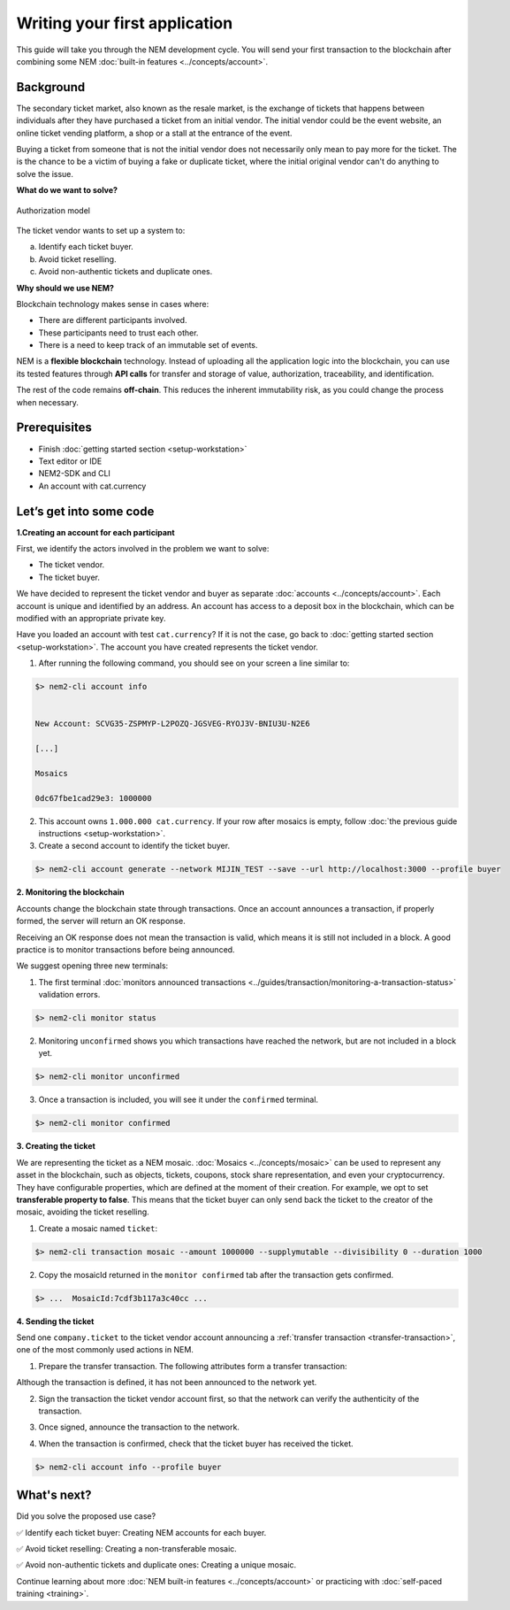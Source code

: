 ##############################
Writing your first application
##############################

This guide will take you through the NEM development cycle. You will send your first transaction to the blockchain after combining some NEM :doc:`built-in features <../concepts/account>`.

**********
Background
**********

The secondary ticket market, also known as the resale market, is the exchange of tickets that happens between individuals after they have purchased a ticket from an initial vendor. The initial vendor could be the event website, an online ticket vending platform, a shop or a stall at the entrance of the event.

Buying a ticket from someone that is not the initial vendor does not necessarily only mean to pay more for the ticket. The is the chance to be a victim of buying a fake or duplicate ticket, where the initial original vendor can't do anything to solve the issue.

**What do we want to solve?**

.. figure:: ../resources/images/examples/getting-started.png
    :width: 450px
    :align: center

    Authorization model

The ticket vendor wants to set up a system to:

a) Identify each ticket buyer.
b) Avoid ticket reselling.
c) Avoid non-authentic tickets and duplicate ones.

**Why should we use NEM?**

Blockchain technology makes sense in cases where:

* There are different participants involved.
* These participants need to trust each other.
* There is a need to keep track of an immutable set of events.

NEM is a **flexible blockchain** technology. Instead of uploading all the application logic into the blockchain, you can use its tested features through **API calls** for transfer and storage of value, authorization, traceability, and identification.

The rest of the code remains **off-chain**. This reduces the inherent immutability risk, as you could change the process when necessary.

*************
Prerequisites
*************

- Finish :doc:`getting started section <setup-workstation>`
- Text editor or IDE
- NEM2-SDK and CLI
- An account with cat.currency

************************
Let’s get into some code
************************

**1.Creating an account for each participant**

First, we identify the actors involved in the problem we want to solve:

* The ticket vendor.
* The ticket buyer.

We have decided to represent the ticket vendor and buyer as separate :doc:`accounts <../concepts/account>`. Each account is unique and identified by an address. An account has access to a deposit box in the blockchain, which can be modified with an appropriate private key.

Have you loaded an account with test ``cat.currency``? If it is not the case, go back to :doc:`getting started section <setup-workstation>`. The account you have created represents the ticket vendor.

1. After running the following command, you should see on your screen a line similar to:

.. code-block:: bash

   $> nem2-cli account info


   New Account: SCVG35-ZSPMYP-L2POZQ-JGSVEG-RYOJ3V-BNIU3U-N2E6

   [...]

   Mosaics

   0dc67fbe1cad29e3: 1000000

2. This account owns ``1.000.000 cat.currency``. If your row after mosaics is empty, follow :doc:`the previous guide instructions <setup-workstation>`.

3. Create a second account to identify the ticket buyer.

.. code-block:: bash

   $> nem2-cli account generate --network MIJIN_TEST --save --url http://localhost:3000 --profile buyer


**2. Monitoring the blockchain**

Accounts change the blockchain state through transactions. Once an account announces a transaction, if properly formed, the server will return an OK response.

Receiving an OK response does not mean the transaction is valid, which means it is still not included in a block. A good practice is to monitor transactions before being announced.

We suggest opening three new terminals:

1. The first terminal :doc:`monitors announced transactions <../guides/transaction/monitoring-a-transaction-status>` validation errors.

.. code-block:: bash

   $> nem2-cli monitor status

2. Monitoring ``unconfirmed`` shows you which transactions have reached the network, but are not included in a block yet.

.. code-block:: bash

   $> nem2-cli monitor unconfirmed

3. Once a transaction is included, you will see it under the ``confirmed`` terminal.

.. code-block:: bash

   $> nem2-cli monitor confirmed

**3. Creating the ticket**

We are representing the ticket as a NEM mosaic. :doc:`Mosaics <../concepts/mosaic>` can be used to represent any asset in the blockchain, such as objects, tickets, coupons, stock share representation, and even your cryptocurrency. They have configurable properties, which are defined at the moment of their creation. For example, we opt to set **transferable property to false**. This means that the ticket buyer can only send back the ticket to the creator of the mosaic, avoiding the ticket reselling.

1. Create a  mosaic named ``ticket``:

.. code-block:: bash

   $> nem2-cli transaction mosaic --amount 1000000 --supplymutable --divisibility 0 --duration 1000

.. csv-table::
    :header: "Property", "Value", "Description"
    :delim: ;

    Divisibility; 0 ; The mosaic won't be divisible, no one should be able to send “0.5 tickets”.
    Duration; 1000; The mosaic will be registered for 1000 blocks.
    Amount; 1000000; The number of tickets you are going to create
    Supply mutable; True; The mosaic supply can change at a later point.
    Transferable; False; The mosaic can be only transferred back to the mosaic creator.

2. Copy the mosaicId returned in the ``monitor confirmed`` tab after the transaction gets confirmed.


.. code-block:: bash

   $> ...  MosaicId:7cdf3b117a3c40cc ...

**4. Sending the ticket**

Send one ``company.ticket`` to the ticket vendor account announcing a :ref:`transfer transaction <transfer-transaction>`, one of the most commonly used actions in NEM.

1. Prepare the transfer transaction. The following attributes form a transfer transaction:

.. csv-table::
    :header: "Property", "Value", "Description"
    :delim: ;

    Deadline; Default ; The maximum amount of time to include the transaction in the blockchain.
    Recipient; SC7A4H-7CYCSH-4CP4XI-ZS4G2G-CDZ7JP-PR5FRG-2VBU; The recipient account address.
    Mosaics; 1 [7cdf3b117a3c40cc] (ticket); The array of mosaics to send.
    Message; ``enjoy your ticket``; The attached message.
    Network; MIJIN_TEST; The local network identifier.

.. example-code::

   .. code-block:: typescript

       import {
           Account, Address, Deadline, UInt64, NetworkType, PlainMessage, TransferTransaction, Mosaic, MosaicId,
           TransactionHttp
       } from 'nem2-sdk';

       const transferTransaction = TransferTransaction.create(
           Deadline.create(),
           Address.createFromRawAddress('SC7A4H-7CYCSH-4CP4XI-ZS4G2G-CDZ7JP-PR5FRG-2VBU'),
           [new Mosaic(new MosaicId('7cdf3b117a3c40cc'), UInt64.fromUint(1))], // Replace with your mosaicId
           PlainMessage.create('enjoy your ticket'),
           NetworkType.MIJIN_TEST
       );

Although the transaction is defined, it has not been announced to the network yet.

2.  Sign the transaction the ticket vendor account first, so that the network can verify the authenticity of the transaction.

.. example-code::

   .. code-block:: typescript

       const privateKey = process.env.PRIVATE_KEY;

       const account = Account.createFromPrivateKey(privateKey, NetworkType.MIJIN_TEST);

       const signedTransaction = account.sign(transferTransaction);


3. Once signed, announce the transaction to the network.

.. example-code::

   .. code-block:: typescript

       const transactionHttp = new TransactionHttp('http://localhost:3000');

       transactionHttp.announce(signedTransaction).subscribe(
           x => console.log(x),
           err => console.log(err)
       );

   .. code-block:: bash

       $> nem2-cli transaction transfer --recipient SD5DT3-CH4BLA-BL5HIM-EKP2TA-PUKF4N-Y3L5HR-IR54 --mosaics 7cdf3b117a3c40cc::1 --message enjoy_your_ticket

4. When the transaction is confirmed, check that the ticket buyer has received the ticket.

.. code-block:: bash

    $> nem2-cli account info --profile buyer

************
What's next?
************

Did you solve the proposed use case?

✅ Identify each ticket buyer: Creating NEM accounts for each buyer.

✅ Avoid ticket reselling: Creating a non-transferable mosaic.

✅ Avoid non-authentic tickets and duplicate ones: Creating a unique mosaic.

Continue learning about more :doc:`NEM built-in features <../concepts/account>` or practicing with :doc:`self-paced training <training>`.